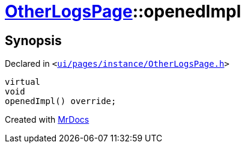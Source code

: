 [#OtherLogsPage-openedImpl]
= xref:OtherLogsPage.adoc[OtherLogsPage]::openedImpl
:relfileprefix: ../
:mrdocs:


== Synopsis

Declared in `&lt;https://github.com/PrismLauncher/PrismLauncher/blob/develop/launcher/ui/pages/instance/OtherLogsPage.h#L63[ui&sol;pages&sol;instance&sol;OtherLogsPage&period;h]&gt;`

[source,cpp,subs="verbatim,replacements,macros,-callouts"]
----
virtual
void
openedImpl() override;
----



[.small]#Created with https://www.mrdocs.com[MrDocs]#
